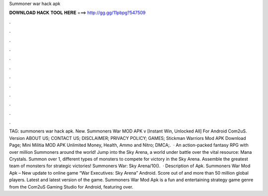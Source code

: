 Summoner war hack apk

𝐃𝐎𝐖𝐍𝐋𝐎𝐀𝐃 𝐇𝐀𝐂𝐊 𝐓𝐎𝐎𝐋 𝐇𝐄𝐑𝐄 ===> http://gg.gg/11pbpg?547509

.

.

.

.

.

.

.

.

.

.

.

.

TAG: summoners war hack apk. New. Summoners War MOD APK v [Instant Win, Unlocked All] For Android Com2uS. Version ABOUT US; CONTACT US; DISCLAIMER; PRIVACY POLICY; GAMES; Stickman Warriors Mod APK Download Page; Mini Militia MOD APK Unlimited Money, Health, Ammo and Nitro; DMCA;.  · An action-packed fantasy RPG with over million Summoners around the world! Jump into the Sky Arena, a world under battle over the vital resource: Mana Crystals. Summon over 1, different types of monsters to compete for victory in the Sky Arena. Assemble the greatest team of monsters for strategic victories! Summoners War: Sky Arena/10().  · Description of Apk. Summoners War Mod Apk – New update to online game “War Executives: Sky Arena” Android. Score out of and more than 50 million global players. Latest and latest version of the game. Summoners War Mod Apk is a fun and entertaining strategy game genre from the Com2uS Gaming Studio for Android, featuring over.